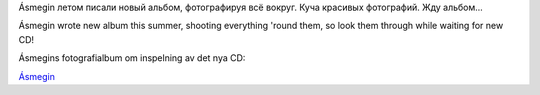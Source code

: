 .. title: Ásmegin: fotto
.. slug: asmegin-fotto
.. date: 2007-02-05 20:02:37
.. tags: sve,musik,рус,eng

Ásmegin летом писали новый альбом, фотографируя всё вокруг. Куча
красивых фотографий. Жду альбом...

Ásmegin wrote new album this summer, shooting everything 'round them, so
look them through while waiting for new CD!

Ásmegins fotografialbum om inspelning av det nya CD:




`Ásmegin <http://www.asmegin.com/Galleri/index.php?gallery=Recordings%20of%20the%20new%20album>`__
